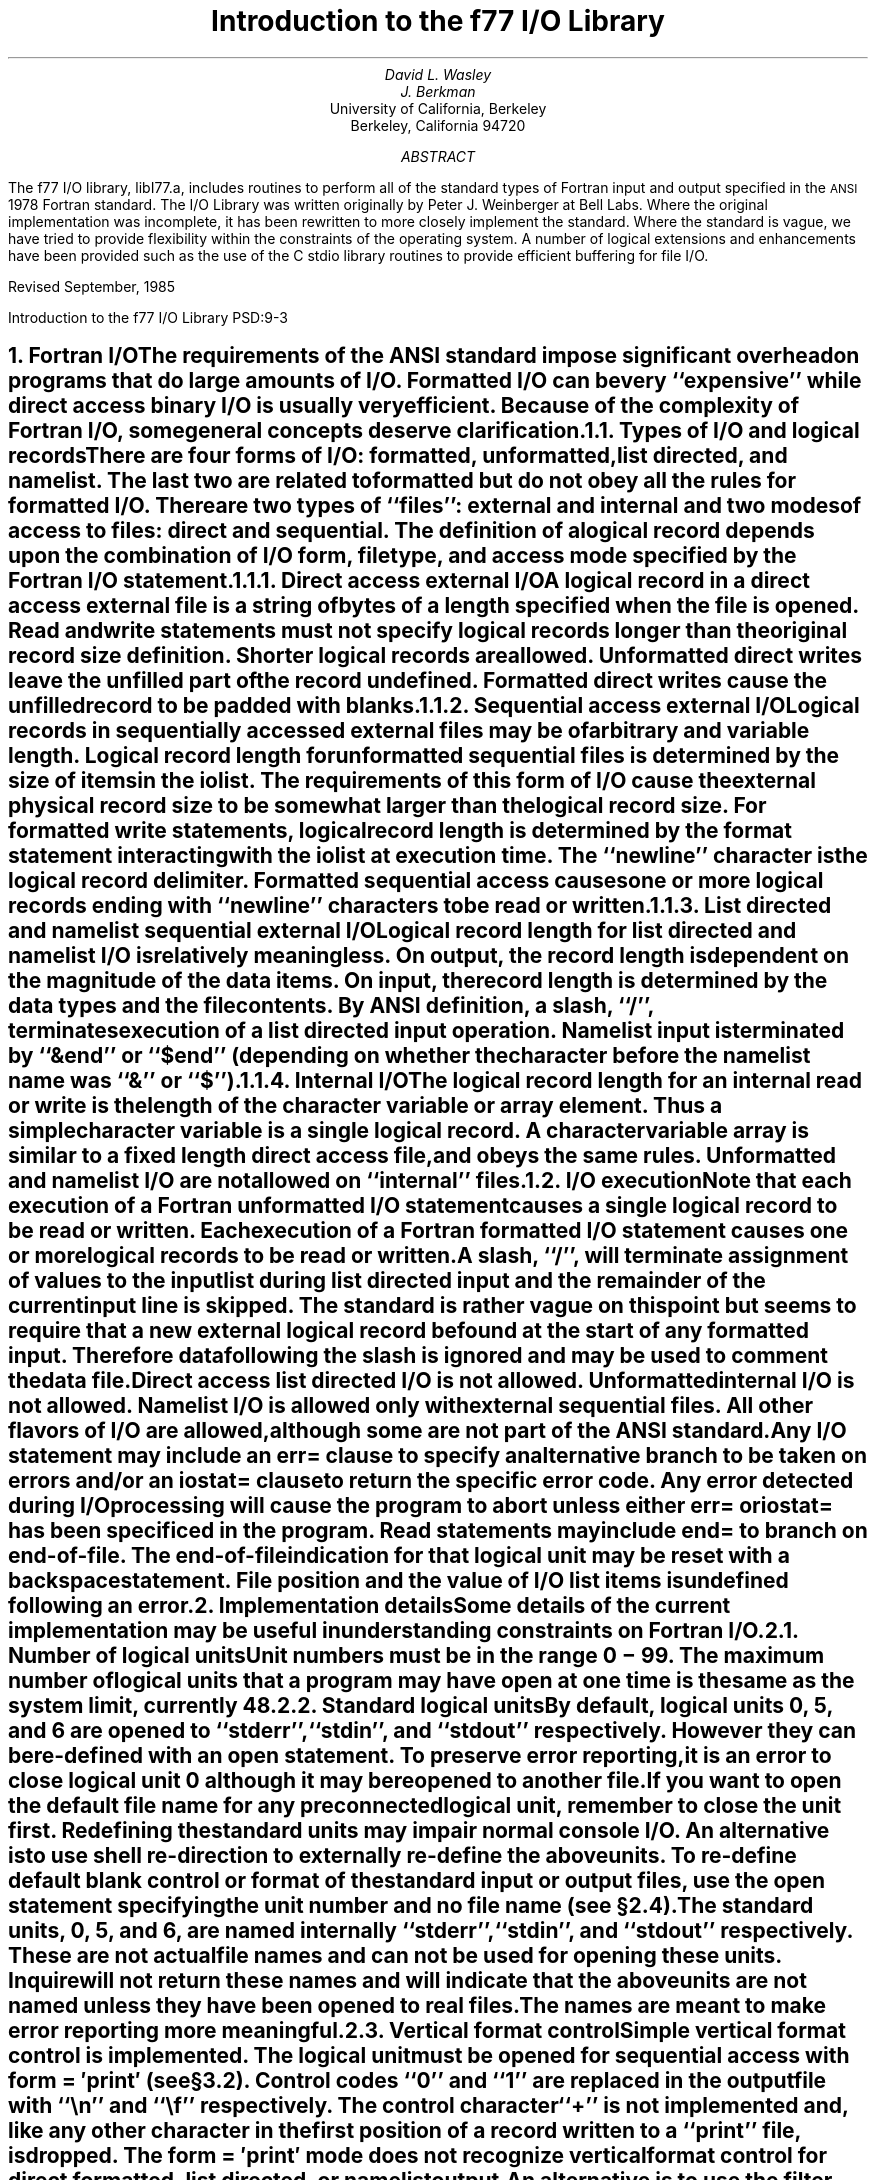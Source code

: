 .\" Copyright (c) 1985, 1993
.\"	The Regents of the University of California.  All rights reserved.
.\"
.\" %sccs.include.redist.man%
.\"
.\"	@(#)f77IO.ms	8.1 (Berkeley) %G%
.\"
.EH 'PSD:9-%''Introduction to the f77 I/O Library'
.OH 'Introduction to the f77 I/O Library''PSD:9-%'
.de Fo
Fortran\\$1
..
.de Sm
\s-1\\$1\s0
..
.\"
.\"	Nh macro - same as NH but also saves heading for table of contents
.\"	Nh usage: Nh level string, e.g.:  .Nh 2 "Calculator Sample"
.de Nh
.NH \\$1
\\$2
.XS
.if '2'\\$1' .ti .25i
.if '3'\\$1' .ti .5i
\\*(SN \\$2
.XE
.PP
..
.ND ""
.\" .nr ll 7.0i
.\" .nr LL 7.0i
.\" .po 0.0i
.\" .rm PT
.\" .rm BT
.\".RP
.TL
Introduction to the f77 I/O Library
.AU
David L. Wasley
.AU
J. Berkman
.AI
University of California, Berkeley
Berkeley, California 94720
.AB
The f77 I/O library, libI77.a,
includes routines to perform all of the standard types of
.Fo
input and output specified in the
.Sm ANSI
1978
.Fo
standard.
The I/O Library was written originally by Peter J. Weinberger at Bell Labs.
Where the original implementation was incomplete,
it has been rewritten to more closely implement the standard.
Where the standard is vague,
we have tried to provide flexibility within the constraints of the
.UX
operating system.
A number of logical extensions and enhancements have been provided
such as the use of the C stdio library routines to provide
efficient buffering for file I/O.
.sp 2
.LP
Revised September, 1985
.AE
.LP
.\" page 2 is allocated to the table of contents
.pn 3
.bp
.Nh 1 "Fortran I/O"
The requirements of the
.Sm ANSI
standard impose significant overhead
on programs that do large amounts of I/O. Formatted I/O can be
very ``expensive'' while direct access binary I/O is usually very efficient.
Because of the complexity of
.Fo
I/O,
some general concepts deserve clarification.
.Nh 2 "Types of I/O and logical records"
There are four forms of I/O:
.B formatted,
.B unformatted,
.B list\ directed,
and
.B namelist.
The last two are
related to formatted but do not obey all the rules for formatted I/O.
There are two types of ``files'':
.B external
and
.B internal
and two modes of access to files:
.B direct
and
.B sequential.
The definition of a logical record depends upon the
combination of I/O form, file type, and access mode specified by the
.Fo
I/O statement.
.Nh 3 "Direct access external I/O"
A logical record in a
.B direct
access
.B external
file is a string of bytes
of a length specified when the file is opened.
Read and write statements must not specify logical records longer than
the original record size definition. Shorter logical records are allowed.
.B Unformatted
direct writes leave the unfilled part of the record undefined.
.B Formatted
direct writes cause the unfilled record to be padded with blanks.
.Nh 3 "Sequential access external I/O"
Logical records in
.B sequentially
accessed
.B external
files may be of arbitrary
and variable length.
Logical record length for
.B unformatted
sequential files is determined by
the size of items in the iolist.
The requirements of this form of I/O cause the external physical
record size to be somewhat larger than the logical record size.
For
.B formatted
write statements, logical record length is determined by
the format statement interacting with the iolist at execution time.
The ``newline'' character is the logical record delimiter.
Formatted sequential access causes one or more logical records
ending with ``newline'' characters to be read or written.
.Nh 3 "List directed and namelist sequential external I/O"
Logical record length for
.B list\ directed
and
.B namelist
I/O is relatively meaningless.
On output, the record length is dependent on the magnitude of the
data items.
On input, the record length is determined by the data types and the file
contents.
By ANSI definition, a slash, ``/'', terminates execution of a
list directed input operation.
Namelist input is terminated by ``&end'' or ``$end'' (depending on whether
the character before the namelist name was ``&'' or ``$'').
.Nh 3 "Internal I/O"
The logical record length for an
.B internal
read or write is the length of the
character variable or array element. Thus a simple character variable
is a single logical record. A character variable array is similar to
a fixed length direct access file, and obeys the same rules.
.B Unformatted
and
.B namelist
I/O are not allowed on ``internal'' files.
.Nh 2 "I/O execution"
Note that each execution of a
.Fo
.B unformatted
I/O statement causes a single
logical record to be read or written. Each execution of a
.Fo
.B formatted
I/O statement causes one or more logical records to be read or written.
.PP
A slash, ``/'', will terminate assignment of
values to the input list during
.B list\ directed
input and the remainder of the current input line is skipped.
The standard is rather vague on this point but seems to require that
a new external logical record be found at the start of any formatted
input. Therefore data following the slash is ignored and may be used
to comment the data file.
.PP
.B "Direct access list directed"
I/O is not allowed.
.B "Unformatted internal"
I/O is not allowed.
.B Namelist
I/O is allowed only with
.B "external sequential"
files.
All other flavors of I/O are allowed, although some are not part of the
.Sm ANSI
standard.
.PP
Any I/O statement may include an
.B err=
clause to specify an alternative branch to be taken on errors
and/or an
.B iostat=
clause to return the specific error code.
Any error detected during I/O processing will cause the program to abort
unless either
.B err=
or
.B iostat=
has been specificed in the program.
Read statements may include
.B end=
to branch on end-of-file.
The end-of-file indication for that logical unit may be reset with
a \fBbackspace\fP statement.
File position and the value of I/O list items is undefined following an error.
.sp 1
.Nh 1 "Implementation details"
Some details of the current implementation may be useful in understanding
constraints on
.Fo
I/O.
.Nh 2 "Number of logical units"
Unit numbers must be in the range 0 \- 99.
The maximum number of logical units that a program may have open at one
time is the same as the
.UX
system limit, currently 48.
.Nh 2 "Standard logical units"
By default, logical units 0, 5, and 6
are opened to ``stderr'', ``stdin'', and ``stdout'' respectively.
However they can be re-defined with an 
.B open
statement.
To preserve error reporting, it is an error to close logical unit 0
although it may be reopened to another file.
.PP
If you want to open the default file name for any preconnected logical unit,
remember to 
.B close
the unit first.
Redefining the standard units may impair normal console I/O.
An alternative is to
use shell re-direction to externally re-define the above units.
To re-define default blank control or format of the standard input or output
files, use the 
.B open
statement specifying the unit number and no
file name (see \(sc\|2.4).
.PP
The standard units, 0, 5, and 6, are named internally ``stderr'', ``stdin'',
and ``stdout'' respectively.
These are not actual file names and can not be used for opening these units.
.B Inquire
will not return these names and will indicate
that the above units are not named unless they have been opened to real files.
The names are meant to make error reporting more meaningful.
.Nh 2 "Vertical format control"
Simple vertical format control is implemented. The logical unit must be opened
for sequential access with
.B "form = \(fmprint\(fm"
(see \(sc\|3.2).
Control codes ``0'' and ``1'' are replaced in the output file
with ``\\n'' and ``\\f'' respectively.
The control character ``+'' is not implemented and, like
any other character in the first position of a record
written to a ``print'' file, is dropped.
The
.B "form = \(fmprint\(fm"
mode does not recognize vertical format control for
.B "direct formatted, list directed,"
or
.B "namelist"
output.
.PP
An alternative is to use
the filter \fIfpr\fP(1) for vertical format control.
It replaces ``0'' and ``1'' by
``\\n'' and ``\\f'' respectively, and implements the ``+'' control code.
Unlike
.B "form = \(fmprint\(fm"
which drops unrecognized form control characters, \fIfpr\fP copies those
characters to the output file.
.Nh 2 "File names and the open statement"
A file name may be specified in an \fBopen\fP statement for the
logical unit.
If a logical unit is opened by an \fBopen\fP statement which does
not specify a file name, or it is opened implicitly by the execution
of a \fBread\fP, \fBwrite\fP, or \fBendfile\fP
statement, then the default file name is
.I fort.N
where
.I N
is the logical unit number.
Before opening the file, the library checks for an environment
variable with a name identical to the tail of the
file name with periods removed.\(dg
.FS
\(dgPeriods are deleted because they can not be part of environment variable names in the Bourne shell.
.FE
If it finds such an environment variable, it uses its value
as the actual name of the file.
For example, a program containing:
.DS
open(32,file=\(fm/usr/guest/census/data.d\(fm)
read(32,100) vec
write(44) vec
.DE
normally will read from \fI/usr/guest/census/data.d\fP and write to
\fIfort.44\fP in the current directory.
If the environment variables \fIdatad\fP and \fIfort44\fP are set,
e.g.:
.DS
% setenv datad mydata
% setenv fort44 myout
.DE
in the C shell or:
.DS
$ datad=mydata
$ fort44=myout
$ export datad fort44
.DE
in the Bourne shell, then the program will read from \fImydata\fP and
write to \fImyout\fP.
.PP
An
.B open
statement need not specify a file name. If it refers to a logical
unit that is already open, the 
.B blank=
and 
.B form=
specifiers may be
redefined without affecting the current file position.
Otherwise, if
.B "status = \(fmscratch\(fm"
is specified, a temporary file with a
name of the form
.I tmp.FXXXXXX
will be opened,
and, by default, will be deleted when closed or during
termination of program execution.
.PP
It is an error to try to open an existing file with
.B "status = \(fmnew\(fm"
\&.
It is an error to try to open a nonexistent file with
.B "status = \(fmold\(fm"
\&.
By default,
.B "status = \(fmunknown\(fm"
will be assumed, and a file will be created if necessary.
.PP
By default, files are positioned
at their beginning upon opening, but see \fIfseek\fP(3f)
and \fIioinit\fP(3f) for alternatives.
Existing files are never truncated on opening.
Sequentially accessed external files are truncated to the current file
position on \fBclose\fP, \fBbackspace\fP, or \fBrewind\fP only if the last
access to the file was a write.
An
.B endfile
always causes such files to be truncated to the current
file position.
.Nh 2 "Format interpretation"
Formats which are in format statements are parsed by the compiler;
formats in \fBread\fP, \fBwrite\fP, and \fBprint\fP statements
are parsed during execution by the
.Sm I/O
library.
Upper as well as lower case characters are recognized in format statements
and all the alphabetic arguments to the I/O library routines.
.PP
If the external representation of a datum
is too large for the field width specified, the specified
field is filled with asterisks (\(**).
On \fBE\fPw.d\fBE\fPe output,
the exponent field will be filled with asterisks if the
exponent representation is too large.
This will only happen if ``e'' is zero (see appendix B).
.PP
On output, a real value that is truly zero will display as ``0.'' to
distinguish it from a very small non-zero value.
If this causes problems for other input systems, the
\fBBZ\fP edit descriptor may be used to cause the field
following the decimal point to be filled with zero's.
.PP
Non-destructive tabbing is implemented for both internal and external
formatted I/O.
Tabbing left or right on output
does not affect previously written portions of a record.
Tabbing right on output
causes unwritten portions of a record to be filled with blanks.
Tabbing right off the end of an input logical record is an error.
Tabbing left beyond the beginning of an input logical record leaves
the input pointer at the beginning of the record.
The format specifier
.B T
must be followed by a positive non-zero number.
If it is not, it will have a different meaning (see \(sc\|3.1).
.PP
Tabbing left requires seek ability on the logical unit.
Therefore it is not allowed in I/O to a terminal or pipe.
Likewise, nondestructive tabbing in either direction is possible
only on a unit that can seek. Otherwise tabbing right or spacing with
.B X
will write blanks on the output.
.Nh 2 "List directed output"
In formatting list directed output, the I/O system tries to prevent
output lines longer than 80 characters.
Each external datum will be separated by two spaces.
List directed output of
.B complex
values includes an appropriate comma.
List directed output distinguishes between
.B real
and
.B "double precision"
values and formats them differently.
Output of a character string that includes ``\\n''
is interpreted reasonably by the output system.
.Nh 2 "I/O errors"
If I/O errors are not trapped by the user's program an appropriate
error message will be written to ``stderr'' before aborting.
An error number will be printed in ``[ ]'' along with a brief error message
showing the logical unit and I/O state.
Error numbers < 100 refer to
.UX
errors, and are described in the
introduction to chapter 2 of the
.UX
Programmer's Manual.
Error numbers \(>= 100 come from the I/O library, and are described
further in the appendix to this writeup\(dd.
.FS
\(dd On many systems, these are also available in \fIhelp f77 io_err_msgs\fP.
.FE
For internal I/O, part of the string will be printed with ``|'' at the
current position in the string.
For external I/O, part of the current record will be displayed if
the error was caused during reading from a file that can backspace.
.sp 1
.Nh 1 "Non-``ANSI Standard'' extensions"
Several extensions have been added to the I/O system to provide
for functions omitted or poorly defined in the standard.
Programmers should be aware that these are non-portable.
.Nh 2 "Format specifiers"
.B B
is an acceptable edit control specifier. It causes return to the logical unit's
default mode of blank interpretation.
This is consistent with
.B S
which returns to default sign control.
.PP
.B P
by itself is equivalent to
.B 0P
\&. It resets the scale factor to the
default value, 0.
.PP
The form of the \fBE\fPw.d\fBE\fPe format specifier has been extended to
.B D
also.
The form \fBE\fPw.d.e is allowed but is not standard.
The ``e'' field specifies the minimum number of digits or spaces in the
exponent field on output.
If the value of the exponent is too large, the exponent notation
.B e
or
.B d
will be dropped from the output to allow one
more character position.
If this is still not adequate, the ``e'' field will be filled with
asterisks (\(**).
The default value for ``e'' is 2.
.PP
An additional form of tab control specification has been added.
The
.Sm ANSI
standard forms \fBTR\fPn, \fBTL\fPn, and \fBT\fPn are supported
where
.I n
is a positive non-zero number.
If
.B T
or n\fBT\fP is specified, tabbing will
be to the next (or n-th) 8-column tab stop.
Thus columns of alphanumerics can be lined up without counting.
.PP
A format control specifier has been added to suppress the newline
at the end of the last record of a formatted sequential write. The
specifier is a dollar sign ($). It is constrained by the same rules
as the colon (:). It is used typically for console prompts.
For example:

.DS
write (\(**, "(\(fmenter value for x: \(fm,$)")
read (\(**,\(**) x
.DE
.PP
Radices other than 10 can be specified for formatted integer I/O
conversion. The specifier is patterned after
.B P,
the scale factor for
floating point conversion. It remains in effect until another radix is
specified or format interpretation is complete. The specifier is defined
as [n]\fBR\fP where 2 \(<= \fIn\fP \(<= 36. If
.I n
is omitted,
the default decimal radix is restored.
.PP
The format specifier \fBO\fPm.n may be used for an octal conversion;
it is equivalent to 8\fBR,I\fPm.n,10\fBR\fP.
Similarly, \fBZ\fPm.n is equivalent to 16\fBR,I\fPm.n,10\fBR\fP and
may be used for an hexadecimal conversion;
.PP
In conjunction with the above, a sign control specifier has been added
to cause integer values to be interpreted as unsigned during output
conversion. The specifier is
.B SU
and remains in effect until another
sign control specifier is encountered, or format interpretation is
complete.\(dg
.FS
\(dgNote: Unsigned integer values greater than (2\(**\(**31 - 1),
can be read and written using \fBSU\fP.
However they can not be used in
computations because
.Fo
uses signed arithmetic and such values appear to the arithmetic unit
as negative numbers.
.FE
Radix and ``unsigned'' specifiers could be used to format
a hexadecimal dump, as follows:

.DS
2000  format ( SU, 8Z10.8 )
.DE

.Nh 2 "Print files"
The
.Sm ANSI
standard is ambiguous regarding the definition of a ``print'' file.
Since
.UX
has no default ``print'' file, an additional
.B form=
specifier
is now recognized in the
.B open
statement.
Specifying
.B "form = \(fmprint\(fm"
implies
.B formatted
and enables vertical format
control for that logical unit (see \(sc\|2.3).
Vertical format control is interpreted only on sequential formatted writes
to a ``print'' file.
.PP
The
.B inquire
statement will return
.B print
in the
.B form=
string variable
for logical units opened as ``print'' files.
It will return -1 for the unit number of an unconnected file.
.PP
If a logical unit is already open, an
.B open
statement including the
.B form=
option or the
.B blank=
option will do nothing but re-define those options.
This instance of the
.B open
statement need not include the file name, and
must not include a file name if
.B unit=
refers to a standard input or output.
Therefore, to re-define the standard output as a ``print'' file, use:

.DS
open (unit=6, form=\(fmprint\(fm)
.DE
.Nh 2 "Scratch files"
A
.B close
statement with
.B "status = \(fmkeep\(fm"
may be specified for temporary files.
This is the default for all other files.
Remember to get the scratch file's real name,
using
.B inquire
\&, if you want to re-open it later.
.Nh 2 "List directed I/O"
List directed read has been modified to allow
tab characters wherever blanks are allowed.
It also allows input of a string not enclosed in quotes.
The string must not start with a digit or quote,
and can not contain any separators ( ``,'', ``/'', blank or tab ).
A newline will terminate the string unless escaped with \\.
Any string not meeting the above restrictions
must be enclosed in quotes (`` " '' or `` \(fm '').
.PP
Internal list directed I/O has been implemented. During internal list reads,
bytes are consumed until the iolist is satisfied, or the ``end-of-file''
is reached.
During internal list writes, records are filled until the iolist is satisfied.
The length of an internal array element should be at least 20 bytes to
avoid logical record overflow when writing double precision values.
Internal list read was implemented to make command line decoding easier.
Internal list write should be avoided.
.Nh 2 "Namelist I/O"
Namelist I/O is a common extension in Fortran systems.
The \fBf77\fP version was designed to be compatible with other
vendors versions;
it is described in ``A Portable Fortran 77 Compiler'',
by Feldman and Weinberger, August, 1985.
.sp 1
.Nh 1 "Running older programs"
Traditional
.Fo
environments usually assume carriage control on all logical units,
usually interpret blank spaces on input as ``0''s, and often provide
attachment of global file names to logical units at run time.
There are several routines in the I/O library to provide these functions.
.Nh 2 "Traditional unit control parameters"
If a program reads and writes only units 5 and 6, then including
.B \-lI66
in the f77 command will cause carriage control to be interpreted on
output and cause blanks to be zeros on input without further
modification of the program.
If this is not adequate,
the routine \fIioinit\fP(3f) can be called to specify control parameters
separately, including whether files should be positioned at their
beginning or end upon opening.
.Nh 2 "Ioinit()"
\fIIoinit\fP(3f) can be used to attach logical units
to specific files at run time, and to set global parameters for the
.Sm I/O
system.
It will look for names of a user specified form in the environment
and open the corresponding logical unit for
.B "sequential formatted"
I/O. Names must be of the form \fB\s-1PREFIX\s0\fP\fInn\fP where
.B \\s-1PREFIX\\s0
is specified in the call to
.I ioinit
and
.I nn
is the logical unit to be opened. Unit numbers < 10 must include
the leading ``0''.
.PP
.I Ioinit
should prove adequate for most programs as written.
However, it
is written in
.Fo \-77
specifically so that it may serve as an example for similar
user-supplied routines.
A copy may be retrieved by ``ar x /usr/lib/libU77.a ioinit.f''.
See \(sc\|2.4 for another way to override program file names
through environment variables.
.sp 1
.Nh 1 "Magnetic tape I/O"
Because the I/O library uses stdio buffering, reading or writing
magnetic tapes should be done with great caution, or avoided if possible.
A set of routines has been provided to read and write arbitrary sized buffers
to or from tape directly. The buffer must be a
.B character
object.
.B Internal
I/O can be used to fill or interpret the buffer.
These routines do not use normal
.Fo
I/O processing and do not obey
.Fo
I/O rules.
See \fItopen\fP(3f).
.sp 1
.Nh 1 "Caveat Programmer"
The I/O library is extremely complex yet we believe there are few bugs left.
We've tried to make the system as correct as possible according to
the
.Sm ANSI
X3.9\-1978 document and keep it compatible with the
.UX
file system.
Exceptions to the standard are noted in appendix B.
.bp
.DS C
.B "Appendix A"

.B "I/O Library Error Messages"
.DE
.XS
Appendix A: I/O Library Error Messages
.XE
.sp 1
.PP
The following error messages are generated by the I/O library.
The error numbers are returned in the \fBiostat=\fP variable.
Error numbers < 100 are generated by the
.UX
kernel.
See the introduction to chapter 2 of the
.UX
Programmers Manual for their description.
.nr PD 0
.de Er
.ne 4v
.IP \\$1
\fI\\$2\fP
.br
..
.RS

.Er 100 "error in format"
See error message output for the location
of the error in the format. Can be caused
by more than 10 levels of nested parentheses, or
an extremely long format statement.

.Er 101 "illegal unit number"
It is illegal to close logical unit 0.
Unit numbers must be between 0 and 99 inclusive.

.Er 102 "formatted i/o not allowed"
The logical unit was opened for
unformatted I/O.

.Er 103 "unformatted i/o not allowed"
The logical unit was opened for
formatted I/O.

.Er 104 "direct i/o not allowed"
The logical unit was opened for sequential
access, or the logical record length was
specified as 0.

.Er 105 "sequential i/o not allowed"
The logical unit was opened for direct
access I/O.

.Er 106 "can't backspace file"
The file associated with the logical unit
can't seek. May be a device or a pipe.

.Er 107 "off beginning of record"
The format specified a left tab beyond the
beginning of an internal input record.

.Er 108 "can't stat file"
The system can't return status information
about the file. Perhaps the directory is
unreadable.

.Er 109 "no \(** after repeat count"
Repeat counts in list directed I/O must be
followed by an \(** with no blank spaces.

.Er 110 "off end of record"
A formatted write tried to go beyond the
logical end-of-record. An unformatted read
or write will also cause this.

.Er 111 "truncation failed"
The truncation of an external sequential file on
.B close ,
.B backspace ,
.B rewind ,
or
.B endfile
failed.

.Er 112 "incomprehensible list input"
List input has to be just right.

.Er 113 "out of free space"
The library dynamically creates buffers for
internal use. You ran out of memory for this.
Your program is too big!

.Er 114 "unit not connected"
The logical unit was not open.

.Er 115 "invalid data for integer format term"
Only spaces, a leading sign and digits are allowed.

.Er 116 "invalid data for logical format term"
Legal input consists of spaces (optional), a period (optional), and then
a ``t'', ``T'', ``f'', or ``F''.

.Er 117 "\|\(fmnew\|\(fm file exists"
You tried to open an existing file with
``status=\|\(fmnew\|\(fm''.

.Er 118 "can't find \|\(fmold\|\(fm file"
You tried to open a non-existent file
with ``status=\|\(fmold\|\(fm''.

.Er 119 "opening too many files or unknown system error"
Either you are trying to open too many files
simultaneously or there has been an undetected system error.

.Er 120 "requires seek ability"
Direct access requires seek ability.
Sequential unformatted I/O requires seek
ability on the file due to the special
data structure required. Tabbing left
also requires seek ability.

.Er 121 "illegal argument"
Certain arguments to
.B open ,
etc. will be
checked for legitimacy. Often only non-default
forms are looked for.

.Er 122 "negative repeat count"
The repeat count for list directed input
must be a positive integer.

.Er 123 "illegal operation for unit"
An operation was requested for a device
associated with the logical unit which
was not possible. This error is returned
by the tape I/O routines if attempting to
read past end-of-tape, etc.

.Er 124 "invalid data for d, e, f or g format term"
Input data must be legal.

.Er 125 "illegal input for namelist"
Column one of input is ignored, the namelist name
must match, the variables must be in the namelist,
and the data must be of the right type.
.if n .nr PD 1v
.if t .nr PD 0.3v
.RE
.bp
.LP
.DS C
.B "Appendix B"

.B "Exceptions to the ANSI Standard"
.DE
.XS
Appendix B: Exceptions to the ANSI Standard
.XE
.sp 1
.PP
A few exceptions to the
.Sm ANSI
standard remain.
.sp 1
.LP
.B "Vertical format control"
.PP
The ``+'' carriage control specifier is not fully implemented
(see \(sc\|2.3).
It would be difficult to implement it correctly and still
provide
.UX -like
file I/O.
.PP
Furthermore, the carriage control implementation is asymmetrical.
A file written with carriage control interpretation can not be
read again with the same characters in column 1.
.PP
An alternative to interpreting carriage control internally is to
run the output file through a ``Fortran output filter''
before printing. This filter could recognize a much broader range
of carriage control and include terminal dependent processing.
One such filter is \fIfpr\fP(1).
.sp 1
.LP
.B "Default files"
.PP
Files created by default use of
.B endfile
statements are opened for
.B "sequential formatted"
access. There is no way to redefine such a file to allow
.B direct
or
.B unformatted
access.
.sp 1
.LP
.B "Lower case strings"
.PP
It is not clear if the
.Sm ANSI
standard requires internally generated strings to be upper case or not.
As currently written, the
.B inquire
statement will return lower case strings for any alphanumeric data.
.sp 1
.LP
.B "Exponent representation on Ew.dEe output"
.PP
If the field width for the exponent is too small, the standard
allows dropping the exponent character but only if the exponent
is > 99. This system does not enforce that restriction.
Further, the standard implies that the entire field, ``w'', should be
filled with asterisks if the exponent can not be displayed.
This system fills only the exponent field in the above case since
that is more diagnostic.
.sp 1
.LP
.B "Pre-connection of files"
.PP
The standard says units must be pre-connected to files before the program
starts or must be explicitly opened.
Instead, the I/O library
connects the unit to a file on its first use in a
\fBread\fP, \fBwrite\fP, \fBprint\fP, or \fBendfile\fP statement.
Thus \fBinquire\fP by unit can not tell prior to a unit number use the
characteristics or name of the file corresponding to a unit.
.\" want Table of Contents to begin on page 2 hence must expand body
.\" of .TC macro to enable us to get handle on page number.
.pn 2
.bp
.PX
